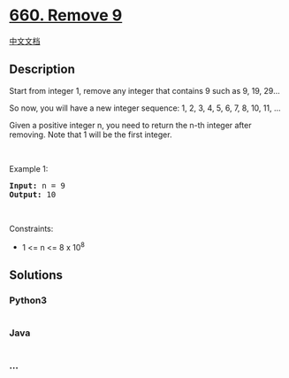 * [[https://leetcode.com/problems/remove-9][660. Remove 9]]
  :PROPERTIES:
  :CUSTOM_ID: remove-9
  :END:
[[./solution/0600-0699/0660.Remove 9/README.org][中文文档]]

** Description
   :PROPERTIES:
   :CUSTOM_ID: description
   :END:

#+begin_html
  <p>
#+end_html

Start from integer 1, remove any integer that contains 9 such as 9, 19,
29...

#+begin_html
  </p>
#+end_html

#+begin_html
  <p>
#+end_html

So now, you will have a new integer sequence: 1, 2, 3, 4, 5, 6, 7, 8,
10, 11, ...

#+begin_html
  </p>
#+end_html

#+begin_html
  <p>
#+end_html

Given a positive integer n, you need to return the n-th integer after
removing. Note that 1 will be the first integer.

#+begin_html
  </p>
#+end_html

#+begin_html
  <p>
#+end_html

 

#+begin_html
  </p>
#+end_html

#+begin_html
  <p>
#+end_html

Example 1:

#+begin_html
  </p>
#+end_html

#+begin_html
  <pre><strong>Input:</strong> n = 9
  <strong>Output:</strong> 10
  </pre>
#+end_html

#+begin_html
  <p>
#+end_html

 

#+begin_html
  </p>
#+end_html

#+begin_html
  <p>
#+end_html

Constraints:

#+begin_html
  </p>
#+end_html

#+begin_html
  <ul>
#+end_html

#+begin_html
  <li>
#+end_html

1 <= n <= 8 x 10^8

#+begin_html
  </li>
#+end_html

#+begin_html
  </ul>
#+end_html

** Solutions
   :PROPERTIES:
   :CUSTOM_ID: solutions
   :END:

#+begin_html
  <!-- tabs:start -->
#+end_html

*** *Python3*
    :PROPERTIES:
    :CUSTOM_ID: python3
    :END:
#+begin_src python
#+end_src

*** *Java*
    :PROPERTIES:
    :CUSTOM_ID: java
    :END:
#+begin_src java
#+end_src

*** *...*
    :PROPERTIES:
    :CUSTOM_ID: section
    :END:
#+begin_example
#+end_example

#+begin_html
  <!-- tabs:end -->
#+end_html
